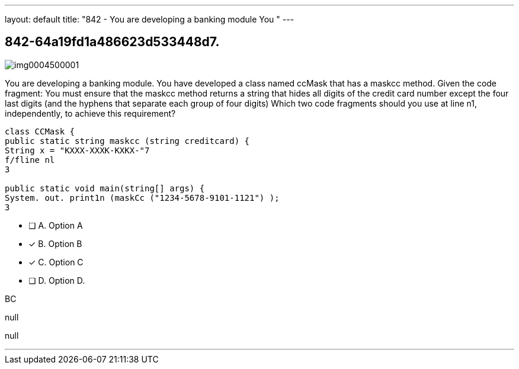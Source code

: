 ---
layout: default 
title: "842 - You are developing a banking module
You "
---


[.question]
== 842-64a19fd1a486623d533448d7.



[.image]
--

image::https://eaeastus2.blob.core.windows.net/optimizedimages/static/images/Java-SE-8-Programmer/question/img0004500001.png[]

--


****

[.query]
--
You are developing a banking module.
You have developed a class named ccMask that has a maskcc method.
Given the code fragment:
You must ensure that the maskcc method returns a string that hides all digits of the credit card number except the four last digits (and the hyphens that separate each group of four digits)
Which two code fragments should you use at line n1, independently, to achieve this requirement?


[source,java]
----
class CCMask {
public static string maskcc (string creditcard) {
String x = "KXXX-XXXK-KXKX-"7
f/fline nl
3

public static void main(string[] args) {
System. out. print1n (maskCc ("1234-5678-9101-1121") );
3
----


--

[.list]
--
* [ ] A. Option A
* [*] B. Option B
* [*] C. Option C
* [ ] D. Option D.

--
****

[.answer]
BC

[.explanation]
--
null
--

[.ka]
null

'''


